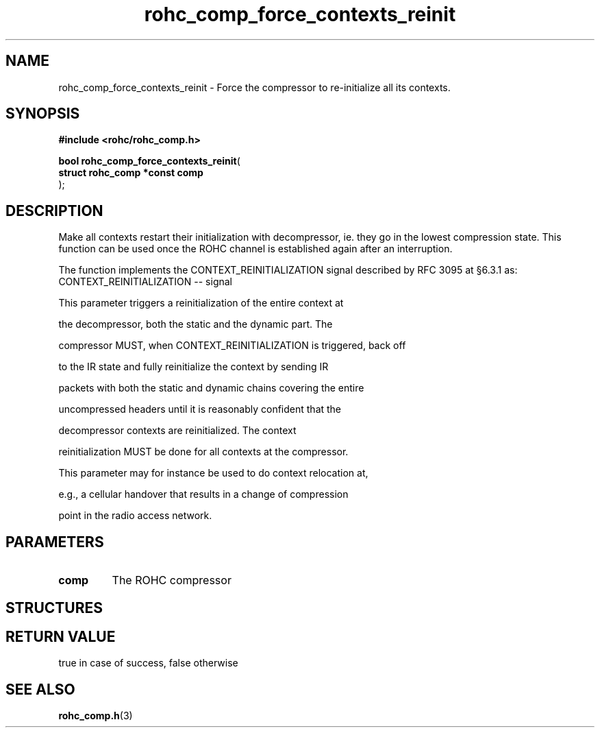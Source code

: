 .\" File automatically generated by doxy2man0.1
.\" Generation date: dim. août 9 2015
.TH rohc_comp_force_contexts_reinit 3 2015-08-09 "ROHC" "ROHC library Programmer's Manual"
.SH "NAME"
rohc_comp_force_contexts_reinit \- Force the compressor to re-initialize all its contexts.
.SH SYNOPSIS
.nf
.B #include <rohc/rohc_comp.h>
.sp
\fBbool rohc_comp_force_contexts_reinit\fP(
    \fBstruct rohc_comp *const  comp\fP
);
.fi
.SH DESCRIPTION
.PP 
Make all contexts restart their initialization with decompressor, ie. they go in the lowest compression state. This function can be used once the ROHC channel is established again after an interruption.
.PP 
The function implements the CONTEXT_REINITIALIZATION signal described by RFC 3095 at §6.3.1 as:    CONTEXT_REINITIALIZATION -- signal
.PP 
   This parameter triggers a reinitialization of the entire context at
.PP 
   the decompressor, both the static and the dynamic part.  The
.PP 
   compressor MUST, when CONTEXT_REINITIALIZATION is triggered, back off
.PP 
   to the IR state and fully reinitialize the context by sending IR
.PP 
   packets with both the static and dynamic chains covering the entire
.PP 
   uncompressed headers until it is reasonably confident that the
.PP 
   decompressor contexts are reinitialized.  The context
.PP 
   reinitialization MUST be done for all contexts at the compressor.
.PP 
   This parameter may for instance be used to do context relocation at,
.PP 
   e.g., a cellular handover that results in a change of compression
.PP 
   point in the radio access network.
.SH PARAMETERS
.TP
.B comp
The ROHC compressor 
.SH STRUCTURES
.SH RETURN VALUE
.PP
true in case of success, false otherwise 
.SH SEE ALSO
.BR rohc_comp.h (3)
